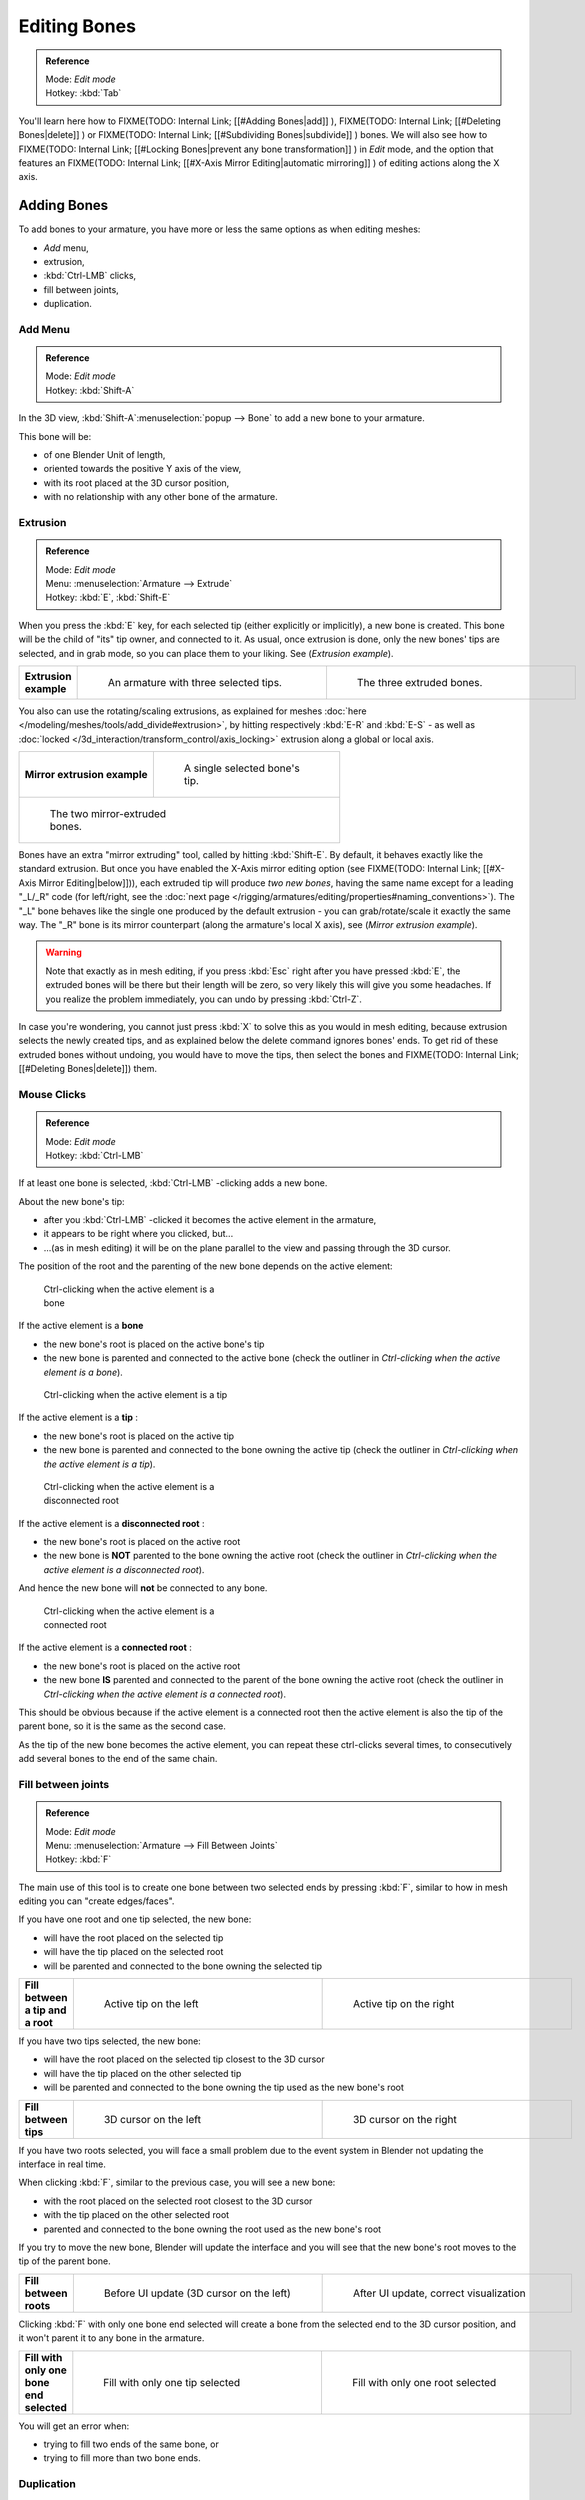 
*************
Editing Bones
*************

.. admonition:: Reference
   :class: refbox

   | Mode:     *Edit mode*
   | Hotkey:   :kbd:`Tab`


You'll learn here how to
FIXME(TODO: Internal Link;
[[#Adding Bones|add]]
),
FIXME(TODO: Internal Link;
[[#Deleting Bones|delete]]
) or
FIXME(TODO: Internal Link;
[[#Subdividing Bones|subdivide]]
) bones. We will also see how to
FIXME(TODO: Internal Link;
[[#Locking Bones|prevent any bone transformation]]
) in *Edit* mode, and the option that features an
FIXME(TODO: Internal Link;
[[#X-Axis Mirror Editing|automatic mirroring]]
) of editing actions along the X axis.


Adding Bones
============

To add bones to your armature, you have more or less the same options as when editing meshes:

- *Add* menu,
- extrusion,
- :kbd:`Ctrl-LMB` clicks,
- fill between joints,
- duplication.


Add Menu
--------

.. admonition:: Reference
   :class: refbox

   | Mode:     *Edit mode*
   | Hotkey:   :kbd:`Shift-A`


In the 3D view,
:kbd:`Shift-A`:menuselection:`popup --> Bone` to add a new bone to your armature.

This bone will be:

- of one Blender Unit of length,
- oriented towards the positive Y axis of the view,
- with its root placed at the 3D cursor position,
- with no relationship with any other bone of the armature.


Extrusion
---------

.. admonition:: Reference
   :class: refbox

   | Mode:     *Edit mode*
   | Menu:     :menuselection:`Armature --> Extrude`
   | Hotkey:   :kbd:`E`, :kbd:`Shift-E`


When you press the :kbd:`E` key, for each selected tip
(either explicitly or implicitly), a new bone is created.
This bone will be the child of "its" tip owner, and connected to it. As usual,
once extrusion is done, only the new bones' tips are selected, and in grab mode,
so you can place them to your liking. See (*Extrusion example*).


+---------------------+-------------------------------------------------------------------+-------------------------------------------------------+
+**Extrusion example**|.. figure:: /images/ManRiggingBoneSelectExEditModeThreeBoneEnds.jpg|.. figure:: /images/ManRiggingBoneExtrudeExEditMode.jpg+
+                     |   :width: 300px                                                   |   :width: 300px                                       +
+                     |   :figwidth: 300px                                                |   :figwidth: 300px                                    +
+                     |                                                                   |                                                       +
+                     |   An armature with three selected tips.                           |   The three extruded bones.                           +
+---------------------+-------------------------------------------------------------------+-------------------------------------------------------+


You also can use the rotating/scaling extrusions,
as explained for meshes :doc:`here </modeling/meshes/tools/add_divide#extrusion>`,
by hitting respectively :kbd:`E-R` and :kbd:`E-S` -
as well as :doc:`locked </3d_interaction/transform_control/axis_locking>` extrusion along a global or local axis.


+--------------------------------------------------------------+--------------------------------------------------------------+
+**Mirror extrusion example**                                  |.. figure:: /images/ManRiggingBoneMirrorExtrudeExEditMode1.jpg+
+                                                              |   :width: 200px                                              +
+                                                              |   :figwidth: 200px                                           +
+                                                              |                                                              +
+                                                              |   A single selected bone's tip.                              +
+--------------------------------------------------------------+--------------------------------------------------------------+
+.. figure:: /images/ManRiggingBoneMirrorExtrudeExEditMode2.jpg                                                               +
+   :width: 200px                                                                                                             +
+   :figwidth: 200px                                                                                                          +
+                                                                                                                             +
+   The two mirror-extruded bones.                                                                                            +
+--------------------------------------------------------------+--------------------------------------------------------------+

Bones have an extra "mirror extruding" tool, called by hitting :kbd:`Shift-E`.
By default, it behaves exactly like the standard extrusion.
But once you have enabled the X-Axis mirror editing option (see
FIXME(TODO: Internal Link; [[#X-Axis Mirror Editing|below]])),
each extruded tip will produce *two new bones*, having the same name except for a leading "_L/_R" code
(for left/right, see the :doc:`next page </rigging/armatures/editing/properties#naming_conventions>`).
The "_L" bone behaves like the single one produced by the default extrusion -
you can grab/rotate/scale it exactly the same way.
The "_R" bone is its mirror counterpart (along the armature's local X axis), see (*Mirror extrusion example*).


.. warning::

   Note that exactly as in mesh editing,
   if you press :kbd:`Esc` right after you have pressed :kbd:`E`,
   the extruded bones will be there but their length will be zero,
   so very likely this will give you some headaches. If you realize the problem immediately,
   you can undo by pressing :kbd:`Ctrl-Z`.

In case you're wondering, you cannot just press :kbd:`X` to solve this as you would in mesh editing,
because extrusion selects the newly created tips, and as explained below the delete command ignores bones' ends.
To get rid of these extruded bones without undoing, you would have to move the tips,
then select the bones and FIXME(TODO: Internal Link; [[#Deleting Bones|delete]]) them.


Mouse Clicks
------------

.. admonition:: Reference
   :class: refbox

   | Mode:     *Edit mode*
   | Hotkey:   :kbd:`Ctrl-LMB`


If at least one bone is selected, :kbd:`Ctrl-LMB` -clicking adds a new bone.

About the new bone's tip:

- after you :kbd:`Ctrl-LMB` -clicked it becomes the active element in the armature,
- it appears to be right where you clicked, but...
- ...(as in mesh editing) it will be on the plane parallel to the view and passing through the 3D cursor.

The position of the root and the parenting of the new bone depends on the active element:


.. figure:: /images/ManRiggingMouseClickBone.jpg
   :width: 300px
   :figwidth: 300px

   Ctrl-clicking when the active element is a bone


If the active element is a **bone**

- the new bone's root is placed on the active bone's tip
- the new bone is parented and connected to the active bone
  (check the outliner in *Ctrl-clicking when the active element is a bone*).


.. figure:: /images/ManRiggingMouseClickTail.jpg
   :width: 300px
   :figwidth: 300px

   Ctrl-clicking when the active element is a tip


If the active element is a **tip** :

- the new bone's root is placed on the active tip
- the new bone is parented and connected to the bone owning the active tip
  (check the outliner in *Ctrl-clicking when the active element is a tip*).


.. figure:: /images/ManRiggingMouseClickHead.jpg
   :width: 300px
   :figwidth: 300px

   Ctrl-clicking when the active element is a disconnected root


If the active element is a **disconnected root** :

- the new bone's root is placed on the active root
- the new bone is **NOT** parented to the bone owning the active root
  (check the outliner in *Ctrl-clicking when the active element is a disconnected root*).

And hence the new bone will **not** be connected to any bone.


.. figure:: /images/ManRiggingMouseClickHeadConnected.jpg
   :width: 300px
   :figwidth: 300px

   Ctrl-clicking when the active element is a connected root


If the active element is a **connected root** :

- the new bone's root is placed on the active root
- the new bone **IS** parented and connected to the parent of the bone owning the active root
  (check the outliner in *Ctrl-clicking when the active element is a connected root*).

This should be obvious because if the active element is a connected root then the active
element is also the tip of the parent bone, so it is the same as the second case.


As the tip of the new bone becomes the active element,
you can repeat these ctrl-clicks several times,
to consecutively add several bones to the end of the same chain.


Fill between joints
-------------------

.. admonition:: Reference
   :class: refbox

   | Mode:     *Edit mode*
   | Menu:     :menuselection:`Armature --> Fill Between Joints`
   | Hotkey:   :kbd:`F`


The main use of this tool is to create one bone between two selected ends by pressing
:kbd:`F`, similar to how in mesh editing you can "create edges/faces".

If you have one root and one tip selected, the new bone:

- will have the root placed on the selected tip
- will have the tip placed on the selected root
- will be parented and connected to the bone owning the selected tip

+---------------------------------+----------------------------------------------+-----------------------------------------------+
+**Fill between a tip and a root**|.. figure:: /images/ManRiggingFillTailHead.jpg|.. figure:: /images/ManRiggingFillTailHead2.jpg+
+                                 |   :width: 300px                              |   :width: 300px                               +
+                                 |   :figwidth: 300px                           |   :figwidth: 300px                            +
+                                 |                                              |                                               +
+                                 |   Active tip on the left                     |   Active tip on the right                     +
+---------------------------------+----------------------------------------------+-----------------------------------------------+


If you have two tips selected, the new bone:

- will have the root placed on the selected tip closest to the 3D cursor
- will have the tip placed on the other selected tip
- will be parented and connected to the bone owning the tip used as the new bone's root


+---------------------+--------------------------------------------------+---------------------------------------------------+
+**Fill between tips**|.. figure:: /images/ManRiggingFillTailTailLeft.jpg|.. figure:: /images/ManRiggingFillTailTailRight.jpg+
+                     |   :width: 300px                                  |   :width: 300px                                   +
+                     |   :figwidth: 300px                               |   :figwidth: 300px                                +
+                     |                                                  |                                                   +
+                     |   3D cursor on the left                          |   3D cursor on the right                          +
+---------------------+--------------------------------------------------+---------------------------------------------------+


If you have two roots selected, you will face a small problem due to the event system in
Blender not updating the interface in real time.

When clicking :kbd:`F`, similar to the previous case, you will see a new bone:

- with the root placed on the selected root closest to the 3D cursor
- with the tip placed on the other selected root
- parented and connected to the bone owning the root used as the new bone's root

If you try to move the new bone, Blender will update the interface and you will see that the
new bone's root moves to the tip of the parent bone.


+----------------------+----------------------------------------------+-----------------------------------------------------+
+**Fill between roots**|.. figure:: /images/ManRiggingFillHeadHead.jpg|.. figure:: /images/ManRiggingFillHeadHeadCorrect.jpg+
+                      |   :width: 300px                              |   :width: 300px                                     +
+                      |   :figwidth: 300px                           |   :figwidth: 300px                                  +
+                      |                                              |                                                     +
+                      |   Before UI update (3D cursor on the left)   |   After UI update, correct visualization            +
+----------------------+----------------------------------------------+-----------------------------------------------------+


Clicking :kbd:`F` with only one bone end selected will create a bone from the selected
end to the 3D cursor position, and it won't parent it to any bone in the armature.


+----------------------------------------+------------------------------------------+------------------------------------------+
+**Fill with only one bone end selected**|.. figure:: /images/ManRiggingFillTail.jpg|.. figure:: /images/ManRiggingFillHead.jpg+
+                                        |   :width: 300px                          |   :width: 300px                          +
+                                        |   :figwidth: 300px                       |   :figwidth: 300px                       +
+                                        |                                          |                                          +
+                                        |   Fill with only one tip selected        |   Fill with only one root selected       +
+----------------------------------------+------------------------------------------+------------------------------------------+


You will get an error when:

- trying to fill two ends of the same bone, or
- trying to fill more than two bone ends.


Duplication
-----------

.. admonition:: Reference
   :class: refbox

   | Mode:     *Edit mode*
   | Menu:     :menuselection:`Armature --> Duplicate`
   | Hotkey:   :kbd:`Shift-D`


.. note::

   This tool works on selected bones; selected ends are ignored.


As in mesh editing, by pressing :kbd:`Shift-D`:

- the selected bones will be duplicated,
- the duplicates become the selected elements and they are placed in grab mode, so you can move them wherever you like.

If you select part of a chain, by duplicating it you'll get a copy of the selected chain,
so the copied bones are interconnected exactly like the original ones.

The duplicate of a bone which is parented to another bone will also be parented to the same
bone, even if the root bone is not selected for the duplication. Be aware, though,
that if a bone is parented **and connected** to an unselected bone,
its copy will be parented **but not connected** to the unselected bone
(see *Duplication example*).


+-----------------------+-----------------------------------------------------------------------+--------------------------------------------------------------------------------------------------------------------------------------------------------------------------------------------------------------------------------------------------------+
+**Duplication example**|.. figure:: /images/ManRiggingBoneSelectExEditModeThreeBonesSixEnds.jpg|.. figure:: /images/ManRiggingBoneDuplicateExEditMode.jpg                                                                                                                                                                                               +
+                       |   :width: 300px                                                       |   :width: 300px                                                                                                                                                                                                                                        +
+                       |   :figwidth: 300px                                                    |   :figwidth: 300px                                                                                                                                                                                                                                     +
+                       |                                                                       |                                                                                                                                                                                                                                                        +
+                       |   An armature with three selected bones and a selected single root.   |   The three duplicated bones. Note that the selected chain is preserved in the copy, and that Bone.006 is parented but not connected to Bone.001, as indicated by the black dashed line. Similarly, Bone.007 is parented but not connected to Bone.003.+
+-----------------------+-----------------------------------------------------------------------+--------------------------------------------------------------------------------------------------------------------------------------------------------------------------------------------------------------------------------------------------------+


Deleting Bones
==============

You have two ways to remove bones from an armature: the standard deletion,
and merging several bones in one.


Standard deletion
-----------------

.. admonition:: Reference
   :class: refbox

   | Mode:     *Edit mode*
   | Menu:     :menuselection:`Armature --> Delete`
   | Hotkey:   :kbd:`X`

.. note::

   This tool works on selected bones: selected ends are ignored.


To delete a bone, you can:

- press the standard :kbd:`X` key and confirm, or
- use the menu :menuselection:`Armature --> Delete` and confirm.

If you delete a bone in a chain, its child(ren)
will be automatically re-parented to its own parent, **but not connected**,
to avoid deforming the whole armature.


+--------------------+-------------------------------------------------------------+------------------------------------------------------------------------------------------------------------------------------------------------+
+**Deletion example**|.. figure:: /images/ManRiggingBoneDeleteExEditMode1.jpg      |.. figure:: /images/ManRiggingBoneDeleteExEditMode2.jpg                                                                                         +
+                    |   :width: 300px                                             |   :width: 300px                                                                                                                                +
+                    |   :figwidth: 300px                                          |   :figwidth: 300px                                                                                                                             +
+                    |                                                             |                                                                                                                                                +
+                    |   An armature with two selected bones, just before deletion.|   The two bones have been deleted. Note that Bone.002, previously connected to the deleted Bone.001, is now parented but not connected to Bone.+
+--------------------+-------------------------------------------------------------+------------------------------------------------------------------------------------------------------------------------------------------------+


Merge
-----

.. admonition:: Reference
   :class: refbox

   | Mode:     *Edit mode*
   | Menu:     :menuselection:`Armature --> Merge`
   | Hotkey:   :kbd:`Alt-M`


You can merge together several selected bones, *as long as they form a chain*.
Each sub-chain formed by the selected bones will give one bone,
whose root will be the root of the root bone, and whose tip will be the tip of the tip bone.

Confirm by clicking on *Within Chains* in the *Merge Selected Bones*
pop-up.

If another (non-selected) chain origins from inside of the merged chain of bones,
it will be parented to the resultant merged bone. If they were connected,
it will be connected to the new bone.

Here's a strange subtlety (see *Merge example*): even though connected
(the root bone of the unmerged chain has no root sphere),
the bones are not visually connected - this will be done as soon as you edit one bone,
differently depending in which chain is the edited bone
(compare the bottom two images of the example to understand this better).


+----------------------------------------------------------------------------------------------+------------------------------------------------------------------------------------------------------------+-------------------------------------------------------------------------------------------------------------------------------------------------------------------------+
+**Merge example**                                                                             |.. figure:: /images/ManRiggingBoneMergeExEditMode1.jpg                                                      |.. figure:: /images/ManRiggingBoneMergeExEditMode2.jpg                                                                                                                   +
+                                                                                              |   :width: 300px                                                                                            |   :width: 300px                                                                                                                                                         +
+                                                                                              |   :figwidth: 300px                                                                                         |   :figwidth: 300px                                                                                                                                                      +
+                                                                                              |                                                                                                            |                                                                                                                                                                         +
+                                                                                              |   An armature with a selected chain, and a single selected bone, just before merging.                      |   Bones Bone, Bone.001 and Bone.002 have been merged in Bone.006, whereas Bone.005 wasn't modified. Note Bone.003, connected to Bone.006 but not yet "really" connected.+
+----------------------------------------------------------------------------------------------+------------------------------------------------------------------------------------------------------------+-------------------------------------------------------------------------------------------------------------------------------------------------------------------------+
+.. figure:: /images/ManRiggingBoneMergeExEditMode3.jpg                                        |.. figure:: /images/ManRiggingBoneMergeExEditMode4.jpg                                                                                                                                                                                                                                +
+   :width: 300px                                                                              |   :width: 300px                                                                                                                                                                                                                                                                      +
+   :figwidth: 300px                                                                           |   :figwidth: 300px                                                                                                                                                                                                                                                                   +
+                                                                                              |                                                                                                                                                                                                                                                                                      +
+   Bone.004 has been rotated, and hence the tip of Bone.006 was moved to the root of Bone.003.|   The tip of Bone.006 has been translated, and hence the root of Bone.003 was moved to the tip of `Bone.006`                                                                                                                                                                         +
+----------------------------------------------------------------------------------------------+------------------------------------------------------------------------------------------------------------+-------------------------------------------------------------------------------------------------------------------------------------------------------------------------+


Subdividing Bones
=================

.. admonition:: Reference
   :class: refbox

   | Mode:     *Edit mode*
   | Menu:     :menuselection:`Armature --> Subdivide`, :menuselection:`Armature --> Subdivide Multi`
   | Hotkey:   :kbd:`W-1`, :kbd:`W-2`


You can subdivide bones, to get two or more bones where there was just one bone.
The tool will subdivide all selected bones, preserving the existing relationships:
the bones created from a subdivision always form a connected chain of bones.

To create two bones out of each selected bone:

- press :kbd:`W`:menuselection:`popup --> Subdivide`, same as :kbd:`W-1`, or
- select :menuselection:`Armature --> Subdivide` from the header menu

To create an arbitrary number of bones from each selected bone:

- press :kbd:`W`:menuselection:`popup --> Subdivide Multi`, same as :kbd:`W-2`, or
- select :menuselection:`Armature --> Subdivide Multi` from the header menu, an

Then specify the number of cuts you want in the popup. As in mesh editing,
if you set ``n`` cuts, you'll get ``n+1`` bones for each selected bone.


+-----------------------+---------------------------------------------------------------------+----------------------------------------------------------------------+
+**Subdivision example**|.. figure:: /images/ManRiggingBoneSubdivideExEditMode1.jpg           |.. figure:: /images/ManRiggingBoneSubdivideExEditMode2.jpg            +
+                       |   :width: 300px                                                     |   :width: 300px                                                      +
+                       |   :figwidth: 300px                                                  |   :figwidth: 300px                                                   +
+                       |                                                                     |                                                                      +
+                       |   An armature with one selected bone, just before multi-subdivision.|   The selected bone has been "cut" two times, giving three sub-bones.+
+-----------------------+---------------------------------------------------------------------+----------------------------------------------------------------------+


Locking Bones
=============

You can prevent a bone from being transformed in *Edit mode* in several ways:

- The active bone can be locked clicking on *Lock*
  in the *Transform Properties* panel (:kbd:`N` in a 3D view);
- all bones can be locked clicking on the *Lock* button
  of their sub-panels in the *Armature Bones* panel;
- press :kbd:`Shift-W`:menuselection:`popup --> Toggle Settings --> Locked`
- select :menuselection:`Armature --> Bone Settings --> Toggle a Setting`).

*If the root of a locked bone is connected to the tip of an unlocked bone,
it won't be locked*, i.e. you will be able to move it to your liking.
This means that in a chain of connected bones, when you lock one bone,
you only really lock its tip. With unconnected bones, the locking is effective on both ends of the bone.


X-Axis Mirror Editing
=====================

Another very useful tool is the *X-Axis Mirror* editing option
(*Tool panel* > *Armature Options*, while Armature is selected in *Edit Mode*),
working a bit like the same :doc:`mesh editing tool </modeling/meshes/tools/transform_deform#mirror_editing>`.
When you have pairs of bones of the same name with just a different "side suffix"
(e.g. ``.R`` / ``.L``, or ``_right`` / ``_left`` ...), once this option is enabled,
each time you transform (move/rotate/scale...) a bone, its "other side" counterpart will be transformed accordingly,
through a *symmetry along the armature local X axis*.
As most rigs have at least one axis of symmetry (animals, humans, ...),
it's an easy way to spare you half of the editing work!
See also :doc:`next page </rigging/armatures/editing/properties#naming_bones>` for more on naming bones.


Separating Bones in a new Armature
==================================

You can, as with meshes, separate the selected bones in a new armature object
(:menuselection:`Armature --> Separate`, :kbd:`Ctrl-Alt-P`) - and of course,
in *Object* mode, you can join all selected armatures in one
(:menuselection:`Object --> Join Objects`, :kbd:`Ctrl-J`).


